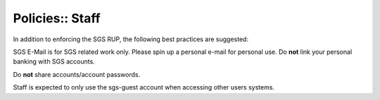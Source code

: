 Policies:: Staff
================

In addition to enforcing the SGS RUP, the following best practices are suggested:

SGS E-Mail is for SGS related work only. Please spin up a personal e-mail for personal use. Do **not** link your personal banking with SGS accounts.

Do **not** share accounts/account passwords.

Staff is expected to only use the sgs-guest account when accessing other users systems.
